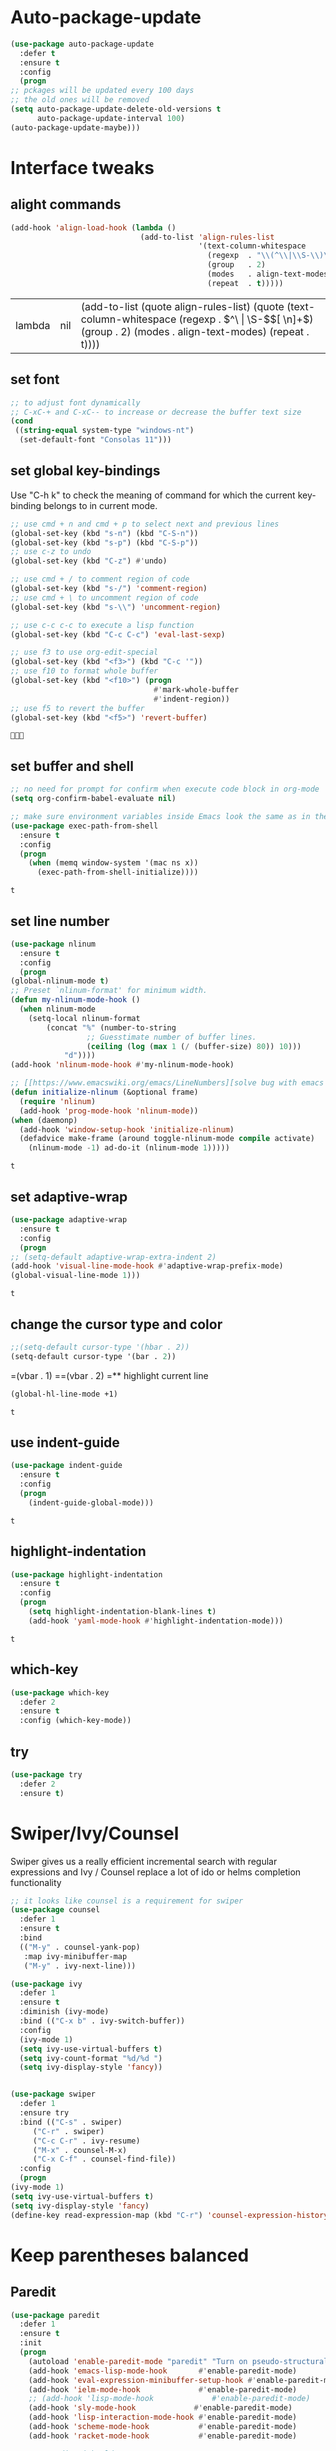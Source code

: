 * Auto-package-update
  #+BEGIN_SRC emacs-lisp
    (use-package auto-package-update
      :defer t
      :ensure t
      :config
      (progn
	;; pckages will be updated every 100 days
	;; the old ones will be removed
	(setq auto-package-update-delete-old-versions t
	      auto-package-update-interval 100)
	(auto-package-update-maybe)))
  #+END_SRC

  #+RESULTS:

* Interface tweaks
** alight commands
   #+BEGIN_SRC emacs-lisp
     (add-hook 'align-load-hook (lambda ()
                                  (add-to-list 'align-rules-list
                                               '(text-column-whitespace
                                                 (regexp  . "\\(^\\|\\S-\\)\\([ \t]+\\)")
                                                 (group   . 2)
                                                 (modes   . align-text-modes)
                                                 (repeat  . t)))))

   #+END_SRC

   #+RESULTS:
   | lambda | nil | (add-to-list (quote align-rules-list) (quote (text-column-whitespace (regexp . \(^\ | \S-\)\([ \n]+\)) (group . 2) (modes . align-text-modes) (repeat . t)))) |

** set font
   #+begin_src emacs-lisp
     ;; to adjust font dynamically
     ;; C-xC-+ and C-xC-- to increase or decrease the buffer text size
     (cond
      ((string-equal system-type "windows-nt")
       (set-default-font "Consolas 11")))
   #+end_src

   #+RESULTS:

** set global key-bindings
   Use "C-h k" to check the meaning of command for which the current key-binding belongs to in current mode.
   #+begin_src emacs-lisp
     ;; use cmd + n and cmd + p to select next and previous lines
     (global-set-key (kbd "s-n") (kbd "C-S-n"))
     (global-set-key (kbd "s-p") (kbd "C-S-p"))
     ;; use c-z to undo
     (global-set-key (kbd "C-z") #'undo)

     ;; use cmd + / to comment region of code
     (global-set-key (kbd "s-/") 'comment-region)
     ;; use cmd + \ to uncomment region of code
     (global-set-key (kbd "s-\\") 'uncomment-region)

     ;; use c-c c-c to execute a lisp function
     (global-set-key (kbd "C-c C-c") 'eval-last-sexp)

     ;; use f3 to use org-edit-special
     (global-set-key (kbd "<f3>") (kbd "C-c '"))
     ;; use f10 to format whole buffer
     (global-set-key (kbd "<f10>") (progn
                                     #'mark-whole-buffer
                                     #'indent-region))
     ;; use f5 to revert the buffer
     (global-set-key (kbd "<f5>") 'revert-buffer)
   #+end_src

   #+RESULTS:
   : 

** set buffer and shell
   #+begin_src emacs-lisp
     ;; no need for prompt for confirm when execute code block in org-mode
     (setq org-confirm-babel-evaluate nil)

     ;; make sure environment variables inside Emacs look the same as in the user's shell
     (use-package exec-path-from-shell
       :ensure t
       :config
       (progn
         (when (memq window-system '(mac ns x))
           (exec-path-from-shell-initialize))))
   #+end_src

   #+RESULTS:
   : t

** set line number
   #+BEGIN_SRC emacs-lisp
     (use-package nlinum
       :ensure t
       :config
       (progn
	 (global-nlinum-mode t)
	 ;; Preset `nlinum-format' for minimum width.
	 (defun my-nlinum-mode-hook ()
	   (when nlinum-mode
	     (setq-local nlinum-format
			 (concat "%" (number-to-string
				      ;; Guesstimate number of buffer lines.
				      (ceiling (log (max 1 (/ (buffer-size) 80)) 10)))
				 "d"))))
	 (add-hook 'nlinum-mode-hook #'my-nlinum-mode-hook)

	 ;; [[https://www.emacswiki.org/emacs/LineNumbers][solve bug with emacs daemon mode]]
	 (defun initialize-nlinum (&optional frame)
	   (require 'nlinum)
	   (add-hook 'prog-mode-hook 'nlinum-mode))
	 (when (daemonp)
	   (add-hook 'window-setup-hook 'initialize-nlinum)
	   (defadvice make-frame (around toggle-nlinum-mode compile activate)
	     (nlinum-mode -1) ad-do-it (nlinum-mode 1)))))
   #+END_SRC

   #+RESULTS:
   : t

** set adaptive-wrap
   #+BEGIN_SRC emacs-lisp
     (use-package adaptive-wrap
       :ensure t
       :config
       (progn
	 ;; (setq-default adaptive-wrap-extra-indent 2)
	 (add-hook 'visual-line-mode-hook #'adaptive-wrap-prefix-mode)
	 (global-visual-line-mode 1)))
   #+END_SRC

   #+RESULTS:
   : t

** change the cursor type and color
   #+begin_src emacs-lisp
     ;;(setq-default cursor-type '(hbar . 2))
     (setq-default cursor-type '(bar . 2))
   #+end_src

   #+RESULTS:
=(vbar . 1)
==(vbar . 2)
=** highlight current line
   #+begin_src emacs-lisp
     (global-hl-line-mode +1)
   #+end_src 

   #+RESULTS:
   : t

** use indent-guide
   #+begin_src emacs-lisp
     (use-package indent-guide
       :ensure t
       :config
       (progn
         (indent-guide-global-mode)))
   #+end_src 

   #+RESULTS:
   : t

** highlight-indentation
   #+BEGIN_SRC emacs-lisp
     (use-package highlight-indentation
       :ensure t
       :config
       (progn
         (setq highlight-indentation-blank-lines t)
         (add-hook 'yaml-mode-hook #'highlight-indentation-mode)))
   #+END_SRC

   #+RESULTS:
   : t

** which-key
   #+begin_src emacs-lisp
     (use-package which-key
       :defer 2
       :ensure t
       :config (which-key-mode))
   #+end_src

** try
   #+begin_src emacs-lisp
     (use-package try
       :defer 2
       :ensure t)
   #+end_src

* Swiper/Ivy/Counsel
  Swiper gives us a really efficient incremental search with regular expressions and Ivy / Counsel replace a lot of ido or helms completion functionality
  #+begin_src emacs-lisp
    ;; it looks like counsel is a requirement for swiper
    (use-package counsel
      :defer 1
      :ensure t
      :bind
      (("M-y" . counsel-yank-pop)
       :map ivy-minibuffer-map
       ("M-y" . ivy-next-line)))

    (use-package ivy
      :defer 1
      :ensure t
      :diminish (ivy-mode)
      :bind (("C-x b" . ivy-switch-buffer))
      :config
      (ivy-mode 1)
      (setq ivy-use-virtual-buffers t)
      (setq ivy-count-format "%d/%d ")
      (setq ivy-display-style 'fancy))


    (use-package swiper
      :defer 1
      :ensure try
      :bind (("C-s" . swiper)
	     ("C-r" . swiper)
	     ("C-c C-r" . ivy-resume)
	     ("M-x" . counsel-M-x)
	     ("C-x C-f" . counsel-find-file))
      :config
      (progn
	(ivy-mode 1)
	(setq ivy-use-virtual-buffers t)
	(setq ivy-display-style 'fancy)
	(define-key read-expression-map (kbd "C-r") 'counsel-expression-history)))
  #+end_src
  
* Keep parentheses balanced
** Paredit
   #+begin_src emacs-lisp
     (use-package paredit
       :defer 1
       :ensure t
       :init
       (progn
         (autoload 'enable-paredit-mode "paredit" "Turn on pseudo-structural editing of Lisp code." t)
         (add-hook 'emacs-lisp-mode-hook       #'enable-paredit-mode)
         (add-hook 'eval-expression-minibuffer-setup-hook #'enable-paredit-mode)
         (add-hook 'ielm-mode-hook             #'enable-paredit-mode)
         ;; (add-hook 'lisp-mode-hook             #'enable-paredit-mode)
         (add-hook 'sly-mode-hook             #'enable-paredit-mode)
         (add-hook 'lisp-interaction-mode-hook #'enable-paredit-mode)
         (add-hook 'scheme-mode-hook           #'enable-paredit-mode)
         (add-hook 'racket-mode-hook           #'enable-paredit-mode)

         ;; paredit with eldoc
         (require 'eldoc) ; if not already loaded
         (eldoc-add-command
          'paredit-backward-delete
          'paredit-close-round)

         ;; paredit with electric return
         (defvar electrify-return-match
           "[\]}\)\"]"
           "If this regexp matches the text after the cursor, do an \"electric\"
       return.")
         (defun electrify-return-if-match (arg)
           "If the text after the cursor matches `electrify-return-match' then
       open and indent an empty line between the cursor and the text.  Move the
       cursor to the new line."
           (interactive "P")
           (let ((case-fold-search nil))
             (if (looking-at electrify-return-match)
                 (save-excursion (newline-and-indent)))
             (newline arg)
             (indent-according-to-mode)))
         ;; Using local-set-key in a mode-hook is a better idea.
         (global-set-key (kbd "RET") 'electrify-return-if-match)))
   #+end_src
** complements to paredit
   #+begin_src emacs-lisp
     ;; Show matching arenthesis
     (show-paren-mode 1)
     (setq show-paren-delay 0)

     (require 'paren)
     (set-face-background 'show-paren-match (face-background 'default))
   #+end_src

   #+RESULTS:

** Autopair
   It is good to use it to add extra characters for pairing in some specific language mode. such as Python and JS. See [[https://github.com/joaotavora/autopair][autopair]].
   (disable it for already used smartparens)
   #+BEGIN_SRC emacs-lisp
     ;; (use-package autopair
     ;;   :defer 2
     ;;   :ensure t
     ;;   :config
     ;;   (progn
     ;;     (defvar autopair-modes 
     ;;       '(js-mode python-mode scala-mode))
     ;;     (defun turn-on-autopair-mode () (autopair-mode 1))

     ;;     (dolist (mode autopair-modes) 
     ;;       (add-hook (intern (concat (symbol-name mode) "-hook")) 'turn-on-autopair-mode)
     ;;       (add-hook (intern (concat (symbol-name mode) "-hook")) (lambda ()
     ;;                                                                (push '(?\( . ?\))
     ;;                                                                      (getf autopair-extra-pairs :code)))))

     ;;     (add-hook 'typescript-mode-hook 'turn-on-autopair-mode)
     ;;     (add-hook 'typescript-mode-hook (lambda ()
     ;;                                       (push '(?( . ?)) 
     ;;                                             (getf autopair-extra-pairs :code))))

     ;;     ;; Autopair doesn’t make much sense when paredit-mode is turned on, 
     ;;     ;; so it actually defers to paredit-mode when that is installed and enabled. 
     ;;     ;; Therefore, disable autopair when paredit is turned on
     ;;     (defadvice paredit-mode (around disable-autopairs-around (arg))
     ;;       ad-do-it
     ;;       (if (null ad-return-value)
     ;;           (autopair-mode 1)
     ;;         (autopair-mode 0)))
     ;;     (ad-activate 'paredit-mode)))
   #+END_SRC

   #+RESULTS:
   : t

** smartparens
   [[https://github.com/Fuco1/smartparens][smartparens]] is an excellent (newer) alternative to paredit. Many Clojure hackers have adopted it recently and you might want to give it a try as well.
   #+BEGIN_SRC emacs-lisp
     (use-package smartparens
       :ensure t
       :config
       (progn
         (add-hook 'js-mode-hook #'smartparens-mode)
         (add-hook 'python-mode-hook #'smartparens-mode)))


   #+END_SRC

   #+RESULTS:
   : t   

* Company
  #+BEGIN_SRC emacs-lisp
    (use-package company
      :defer t
      :ensure t
      :config
      (progn
        (setq completion-ignore-case t)
        (setq company-dabbrev-downcase 0)
        (setq company-idle-delay 0.01)
        (add-hook 'after-init-hook 'global-company-mode)
        (define-key company-active-map [tab] 'company-complete-selection)
        (define-key company-active-map (kbd "<tab>") 'company-complete-selection)))
  #+END_SRC

  #+RESULTS:
  : t

* Helm
  #+BEGIN_SRC emacs-lisp
    (use-package helm
      :ensure t
      :config
      (progn
        ;; The default "C-x c" is quite close to "C-x C-c", which quits Emacs.
        ;; Changed to "C-c h". Note: We must set "C-c h" globally, because we
        ;; cannot change `helm-command-prefix-key' once `helm-config' is loaded.
        (global-set-key (kbd "C-c h") 'helm-command-prefix)
        (global-unset-key (kbd "C-x c"))
        
        ;; C-x C-f runs the command counsel-find-file
        (global-unset-key (kbd "C-x C-f"))
        (global-set-key (kbd "C-x C-f") #'helm-find-files)

        (define-key helm-map (kbd "<tab>") 'helm-execute-persistent-action) ; rebind tab to run persistent action
        (define-key helm-map (kbd "C-i") 'helm-execute-persistent-action) ; make TAB work in terminal
        (define-key helm-map (kbd "C-z")  'helm-select-action) ; list actions using C-z

        (when (executable-find "curl")
          (setq helm-google-suggest-use-curl-p t))

        (setq helm-split-window-in-side-p           t ; open helm buffer inside current window, not occupy whole other window
              helm-move-to-line-cycle-in-source     t ; move to end or beginning of source when reaching top or bottom of source.
              helm-ff-search-library-in-sexp        t ; search for library in `require' and `declare-function' sexp.
              helm-scroll-amount                    8 ; scroll 8 lines other window using M-<next>/M-<prior>
              helm-ff-file-name-history-use-recentf t
              helm-echo-input-in-header-line t)

        (defun spacemacs//helm-hide-minibuffer-maybe ()
          "Hide minibuffer in Helm session if we use the header line as input field."
          (when (with-helm-buffer helm-echo-input-in-header-line)
            (let ((ov (make-overlay (point-min) (point-max) nil nil t)))
              (overlay-put ov 'window (selected-window))
              (overlay-put ov 'face
                           (let ((bg-color (face-background 'default nil)))
                             `(:background ,bg-color :foreground ,bg-color)))
              (setq-local cursor-type nil))))


        (add-hook 'helm-minibuffer-set-up-hook
                  'spacemacs//helm-hide-minibuffer-maybe)

        (setq helm-autoresize-max-height 0)
        (setq helm-autoresize-min-height 20)
        (helm-autoresize-mode 1)
        
        (helm-mode 1)))
  #+END_SRC

  #+RESULTS:
  : t

* Rainbow-delimiters
  #+BEGIN_SRC emacs-lisp
    (use-package rainbow-delimiters
      :ensure t
      :config
      (progn
        ;; (add-hook 'lisp-mode-hook #'rainbow-delimiters-mode)
        (add-hook 'sly-mode-hook #'rainbow-delimiters-mode)
        (add-hook 'emacs-lisp-mode-hook #'rainbow-delimiters-mode)))
  #+END_SRC

  #+RESULTS:
  : t

* Aggressive-indent-mode
  #+BEGIN_SRC emacs-lisp
    (use-package aggressive-indent
      :ensure t
      :config
      (progn
        ;; active it for specific mode
        (add-hook 'emacs-lisp-mode-hook #'aggressive-indent-mode)
        ;; deactive it for specific mode
        (add-to-list 'aggressive-indent-excluded-modes 'html-mode)))
  #+END_SRC

  #+RESULTS:
  : t

* Ace-window
  #+begin_src emacs-lisp
    (use-package ace-window
      :defer 2
      :ensure t
      :init
      :config
      (progn
	(setq aw-scope 'frame)
	(global-set-key (kbd "C-x O") 'other-frame)
	(global-set-key [remap other-window] 'ace-window)
	(custom-set-faces
	 '(aw-leading-char-face
	   ((t (:inherit ace-jump-face-foreground :height 3.0)))))))
  #+end_src

  #+RESULTS:
  : t
* Set emacs theme
  #+begin_src emacs-lisp
    ;; leuven-theme
    ;; gruvbox-theme
    (use-package material-theme
      :ensure t
      :config
      (progn
        (load-theme 'material t)
        ;; highlight matched parenthesis
        ;; (set-face-foreground 'show-paren-match "red")
        (set-face-attribute 'show-paren-match nil :weight 'extra-bold)))

  #+end_src

  #+RESULTS:
  : t

* Lisp programming configuration
** Eldoc to show argument list
   #+begin_src emacs-lisp
     (use-package eldoc
       :defer t
       :ensure t
       :init
       :config
       (progn
	 (add-hook 'emacs-lisp-mode-hook 'turn-on-eldoc-mode)
	 (add-hook 'lisp-interaction-mode-hook 'turn-on-eldoc-mode)
	 (add-hook 'ielm-mode-hook 'turn-on-eldoc-mode)
	 ;; highlight eldoc arguments in emacslisp
	 (defun eldoc-get-arg-index ()
	   (save-excursion
	     (let ((fn (eldoc-fnsym-in-current-sexp))
		   (i 0))
	       (unless (memq (char-syntax (char-before)) '(32 39)) ; ? , ?'
		 (condition-case err
		     (backward-sexp)             ;for safety
		   (error 1)))
	       (condition-case err
		   (while (not (equal fn (eldoc-current-symbol)))
		     (setq i (1+ i))
		     (backward-sexp))
		 (error 1))
	       (max 0 i))))

	 (defun eldoc-highlight-nth-arg (doc n)
	   (cond ((null doc) "")
		 ((<= n 0) doc)
		 (t
		  (let ((i 0))
		    (mapconcat
		     (lambda (arg)
		       (if (member arg '("&optional" "&rest"))
			   arg
			 (prog2
			     (if (= i n)
				 (put-text-property 0 (length arg) 'face 'underline arg))
			     arg
			   (setq i (1+ i)))))
		     (split-string doc) " ")))))

	 (defadvice eldoc-get-fnsym-args-string (around highlight activate)
	   ""
	   (setq ad-return-value (eldoc-highlight-nth-arg ad-do-it
							  (eldoc-get-arg-index))))))
   #+end_src

   #+RESULTS:
   : t

** Common-lisp
   #+begin_src emacs-lisp
     (use-package sly
       :ensure t
       :config
       (progn
         (setq inferior-lisp-program "clisp"
               exec-path (append exec-path
                                 '("/usr/local/bin")))))

   #+end_src

   #+RESULTS:
   : t

** Racket
   #+begin_src emacs-lisp
     (use-package racket-mode
       :mode "\\.racket\\'"
       :ensure t
       :config
       (progn
	 (if (string-equal system-type "windows-nt")
	     (setq racket-program "c:/Program Files/Racket/Racket.exe")
	   (setq racket-program "/Applications/Racket_v7.0/bin/racket"))
	 (add-hook 'racket-mode-hook
		   (lambda ()
		     (define-key racket-mode-map (kbd "C-c r") 'racket-run)))
	 (setq tab-always-indent 'complete)
	 (add-hook 'racket-mode-hook      #'racket-unicode-input-method-enable)
	 (add-hook 'racket-repl-mode-hook #'racket-unicode-input-method-enable)

	 ;; setup file ending in ".scheme" to open in racket-mode 
	 (add-to-list 'auto-mode-alist '("\\.scheme\\'" . racket-mode))))
   #+end_src

   #+RESULTS:
   : t

* Scala programming
** ensime
   #+begin_src emacs-lisp
     (use-package ensime
       :mode "\\.scala\\'"
       :init 
       (if (string-equal system-type "windows-nt")
	   (progn
	     (setq exec-path (append exec-path '("c:/Program Files (x86)/scala/bin")))
	     (setq exec-path (append exec-path '("c:/Program Files (x86)/sbt/bin"))))
	 (setq exec-path (append exec-path '("/usr/local/bin"))))
       :ensure t
       :config
       (progn
	 ;; (add-hook 'scala-mode-hook 'ensime-scala-mode-hook)
	 (add-hook 'scala-mode-hook 'ensime-mode)))
   #+end_src

   #+RESULTS:
   : t

* Org mode enhancement
** key binding for org mode
   #+BEGIN_SRC emacs-lisp
     (add-hook 'org-mode-hook
	       (lambda () 
		 (progn
		   (local-set-key (kbd "<f9>") #'org-global-cycle)
		   (local-set-key (kbd "<f6>") #'org-toggle-inline-images))))
   #+END_SRC

   #+RESULTS:
   | (lambda nil (progn (local-set-key (kbd <f9>) (function org-global-cycle)) (local-set-key (kbd <f3>) (kbd C-c ')) (local-set-key (kbd <f6>) (function org-toggle-inline-images)))) | (lambda nil (local-set-key (kbd <f9>) (function org-global-cycle))) | #[0 \300\301\302\303\304$\207 [add-hook change-major-mode-hook org-show-block-all append local] 5] | #[0 \300\301\302\303\304$\207 [add-hook change-major-mode-hook org-babel-show-result-all append local] 5] | org-babel-result-hide-spec | org-babel-hide-all-hashes |

** make code-block could be executed in org-mode
   #+begin_src emacs-lisp
     ;; the shell configuration for Linux could either be sh or shell 
     ;; it is not same in different Linux system.
     (cond
      ((string-equal system-type "darwin")
       (progn
         (org-babel-do-load-languages
          'org-babel-load-languages
          '((shell . t)
            (lisp . t)
            (C . t)))))
      ((string-equal system-type "gnu/linux")
       (progn
         (org-babel-do-load-languages
          'org-babel-load-languages
          '((C . t)))))
      ((string-equal system-type "windows-nt")
       (progn
         (org-babel-do-load-languages
          'org-babel-load-languages
          '((shell . t)
            (lisp . t)
            (C . t))))))

   #+end_src
   
   #+RESULTS:
** htmlize --- convert buffer text and decorations to HTML
   #+BEGIN_SRC emacs-lisp
     (use-package htmlize
       :defer 2
       :ensure t)
   #+END_SRC

   #+RESULTS:
   : t

* Treemacs
  #+begin_src emacs-lisp
    (use-package treemacs
      :defer t
      :ensure t
      :defer t
      :init
      (progn
	(use-package lv
	  :ensure t)
	(use-package hydra
	  :ensure t)
	(with-eval-after-load 'winum
	  (define-key winum-keymap (kbd "M-0") #'treemacs-select-window)))
      :config
      (progn
	;; (pcase (cons (not (null (executable-find "git")))
	;;              (not (null (executable-find "python3"))))
	;;   (`(t . t)
	;;    (treemacs-git-mode 'deferred))
	;;   (`(t . _)
	;;    (treemacs-git-mode 'simple)))
	(setq treemacs-collapse-dirs              (if (executable-find "python") 3 0)
	      treemacs-file-event-delay           5000
	      treemacs-follow-after-init          t
	      treemacs-follow-recenter-distance   0.1
	      treemacs-goto-tag-strategy          'refetch-index
	      treemacs-indentation                1
	      ;; indent guide
	      treemacs-indentation-string (propertize " | " 'face 'font-lock-comment-face)
	      ;; treemacs-indentation-string         "|"
	      treemacs-is-never-other-window      nil
	      treemacs-no-png-images              nil
	      treemacs-project-follow-cleanup     nil
	      treemacs-recenter-after-file-follow nil
	      treemacs-recenter-after-tag-follow  nil
	      treemacs-show-hidden-files          t
	      treemacs-silent-filewatch           nil
	      treemacs-silent-refresh             nil
	      treemacs-sorting                    'alphabetic-desc
	      treemacs-tag-follow-cleanup         t
	      treemacs-tag-follow-delay           1.5
	      treemacs-width                      40
	      treemacs-follow-mode                t
	      treemacs-filewatch-mode             t
	      treemacs-git-mode nil))
      :bind
      (:map global-map
	    ([f8]        . treemacs)
	    ("M-0"       . treemacs-select-window)
	    ("C-x t 1"   . treemacs-delete-other-windows)
	    ("C-x t t"   . treemacs)
	    ("C-x t B"   . treemacs-bookmark)
	    ("C-x t C-t" . treemacs-find-file)
	    ("C-x t M-t" . treemacs-find-tag)))

    (use-package treemacs-evil
      :defer t
      :after treemacs evil
      :ensure t)

    (use-package treemacs-projectile
      :defer t
      :after treemacs projectile
      :ensure t)

    (use-package treemacs-icons-dired
      :defer t
      :after treemacs dired
      :ensure t
      :config (treemacs-icons-dired-mode))


  #+end_src

  #+RESULTS:
* Yaml-mode
  #+begin_src emacs-lisp
    (use-package yaml-mode
      :mode "\\.yaml\\'"
      :ensure t
      :config
      (progn
	(add-hook 'yaml-mode-hook
		  (lambda ()
		    (define-key yaml-mode-map "\C-m" 'newline-and-indent)))))
  #+end_src

  #+RESULTS:
  : t

* Flycheck
  #+BEGIN_SRC emacs-lisp
    (use-package flycheck
      :defer 2
      :ensure t)

    (use-package flycheck-yamllint
      :defer t
      :ensure t
      :init
      (progn
	(eval-after-load 'flycheck
	  '(add-hook 'flycheck-mode-hook 'flycheck-yamllint-setup))))

  #+END_SRC

  #+RESULTS:
  | flycheck-yamllint-setup | flycheck-mode-set-explicitly |

* Web mode
  - Auto opening, Auto completion, Auto expanders, code folding, Naviation
  - Configure to support snippets, such as HTML/Django
  - Context aware processing
  #+BEGIN_SRC emacs-lisp
    (use-package web-mode
      :ensure t
      :config
      (add-to-list 'auto-mode-alist '("\\.html?\\'" . web-mode))
      (add-to-list 'auto-mode-alist '("\\.vue?\\'" . web-mode))
      (setq web-mode-engines-alist
	    '(("django"    . "\\.html\\'")))
      (setq web-mode-ac-sources-alist
	    '(("css" . (ac-source-css-property))
	      ("vue" . (ac-source-words-in-buffer ac-source-abbrev))
	      ("html" . (ac-source-words-in-buffer ac-source-abbrev))))

      (setq web-mode-enable-auto-quoting t)
      (setq web-mode-enable-auto-closing t)

      (setq web-mode-markup-indent-offset 2)
      (setq web-mode-code-indent-offset 2)
      (setq web-mode-css-indent-offset 2)
  
      (setq web-mode-enable-auto-pairing t)
      (setq web-mode-enable-auto-expanding t)
      (setq web-mode-enable-css-colorization t))

  #+END_SRC
* Typescript with Tide
  #+BEGIN_SRC emacs-lisp
    (use-package tide
      :ensure t
      :config
      (progn
        (defun setup-tide-mode ()
          (interactive)
          (tide-setup)
          (flycheck-mode +1)
          (setq flycheck-check-syntax-automatically '(save mode-enabled))
          (eldoc-mode +1)
          (tide-hl-identifier-mode +1)
          (indent-guide-mode +1)
          (company-mode +1))

        ;; aligns annotation to the right hand side
        (setq company-tooltip-align-annotations t)

        ;; formats the buffer before saving
        (add-hook 'before-save-hook 'tide-format-before-save)
        (add-hook 'typescript-mode-hook #'setup-tide-mode)))
  #+END_SRC

  #+RESULTS:
  : t

* Javascript
** setting up js2-mode
   #+BEGIN_SRC emacs-lisp
     (use-package js2-mode
       :ensure t
       :config
       (progn    
         (add-to-list 'auto-mode-alist '("\\.js\\'" . js2-mode))
         (add-to-list 'auto-mode-alist `(,(rx ".js" string-end) . js2-mode))
         (use-package js2-refactor
           :ensure t
           :config
           (progn
             (add-hook 'js2-mode-hook #'js2-refactor-mode)
             (js2r-add-keybindings-with-prefix "C-c C-r")
             (define-key js2-mode-map (kbd "C-k") #'js2r-kill)))
         (use-package prettier-js
           :ensure t
           :config
           (progn
             (setq js-indent-level 2)
             (add-hook 'js2-mode-hook 'prettier-js-mode)
             (add-hook 'web-mode-hook 'prettier-js-mode)))))

   #+END_SRC

   #+RESULTS:
   : t



   - Using js2-refactor
     - It is a javascript refactoring libary for emacs
     - see full list of keybindings [[https://github.com/magnars/js2-refactor.el][README]]
   - Using xref-js2
     - It supports for quickly jumping to function definitions or references to JavaScript projects in Emacs
     - Keybindings
       - M-. jump to definition
       - M-? jump to references
       - M-, Pop back to where M. was last invoked.

** setting up term and company-mode for auto-completion
   - Check simple usage at [[https://emacs.cafe/emacs/javascript/setup/2017/05/09/emacs-setup-javascript-2.html][setting up Emacs for JavaScript]]
   - You need to install tern on your localhost: npm install -g tern
   #+BEGIN_SRC emacs-lisp
     (use-package tern
       :ensure t
       :ensure company-tern
       :config
       (progn
         (add-hook 'js2-mode-hook (lambda ()
                                    (tern-mode)
                                    (company-mode)))
         
         (use-package company-tern
           :ensure t
           :config
           (progn
             (add-to-list 'company-backend 'company-tern)))))
   #+END_SRC

   #+RESULTS:
   : t

** setting up Indium
   You need to run: "npm install -g indium gulp" to use it.
   Then, set the ~.indium.json~ in the root of your project, see [[https://indium.readthedocs.io/en/latest/setup.html][details]].
   #+BEGIN_SRC emacs-lisp
     (use-package indium
       :ensure t)
   #+END_SRC

   #+RESULTS:
   : t

* Python development
** elpy
   - simple usage
     - show function signature, get docs: elpy-dock
     - code navigation, navigate code by treating them as hyperlinks:
       - elpy-goto-definition
       - pop-tag-mar
     - [[http://tkf.github.io/emacs-jedi/latest/#][jedi]] for auto-completion
     - [[https://elpy.readthedocs.io/en/latest/ide.html#][elpy ide features]]
	 
   #+BEGIN_SRC emacs-lisp
     ;; need to pip install jedi epc
     ;; use M-x elpy-config to check the corresponding configurations
     (use-package elpy
       :ensure t
       :init
       (progn
         ;; Notic to check the jedi package may require the jedi to be installed via python2!
         ;; pip install jedi epc
         (use-package company-jedi
           ;; use company-jedi instead of jedi, it is mutually exclusive with jedi.
           :ensure t
           :config
           (progn
             (add-hook 'python-mode-hook (lambda ()
                                           (progn
                                             (jedi:setup)
                                             (add-to-list 'company-backend 'company-jedi))))))

         (add-to-list 'auto-mode-alist '("\\.py\\'" . python-mode))
         ;; (setq elpy-rpc-backed "company-jedi")
         (elpy-enable))

       :config
       (progn
         (add-hook 'python-mode-hook 'elpy-mode)
         (with-eval-after-load 'elpy
           (setq python-shell-interpreter "ipython"
                 python-shell-interpreter-args "-i --simple-prompt")))

       :bind
       (("M-*" . pop-tag-mark)))
   #+END_SRC

   #+RESULTS:
   : pop-tag-mark
   
** Debugging
   Debugg using pdb
   #+BEGIN_SRC python
     # import ipd
     # ipdb.set_trace ()
   #+END_SRC

** Test Integration
   Configure your test Runner
   M-x elpy-set-test-runner
   C-c C-t  ;; runs test/ all tests

** Virtual Environment
   Elpy comes with pyvenv
   - M-x pyvenv-workon
   - M-x pyvenv-activate
   - M-x pyvenv-deactive
* JSON-mode
  Major mode for editing JSON files
  #+BEGIN_SRC emacs-lisp
    (use-package json-mode
      :mode "\\.json\\'"
      :ensure t)
  #+END_SRC

  #+RESULTS:

* Clojure programming
** CIDER
   It is the Clojure(Script) Interactive Development Environment.
   #+BEGIN_SRC emacs-lisp
     (use-package cider
       :ensure t
       :config
       (progn
         (add-hook 'cider-repl-mode-hook #'enable-paredit-mode)
         (add-hook 'cider-repl-mode-hook #'subword-mode)
         (add-hook 'cider-repl-mode-hook #'rainbow-delimiters-mode)
         (use-package helm-cider
           :ensure t
           :config
           (progn
             (add-hook 'cider-repl-mode-hook #'helm-cider-mode)))))
   #+END_SRC

   #+RESULTS:
   : t
   
** Clojure-mode
   #+BEGIN_SRC emacs-lisp
     (use-package clojure-mode
       :ensure t
       :config
       (progn
         (setq clojure-align-forms-automatically t)
         ;; make moving between characters faster
         (add-hook 'clojure-mode-hook #'subword-mode)
         ;; use paredit or smartparens 
         (add-hook 'clojure-mode-hook #'enable-paredit-mode)
         (add-hook 'clojure-mode-hook #'rainbow-delimiters-mode)
         (add-hook 'clojure-mode-hook #'aggressive-indent-mode)))

   #+END_SRC

   #+RESULTS:
   : t

   
** Userful key-bindings in Clojure programming
   - C-c C-d C-d will display documentation for the symbol under point, which can be a huge time-saver.
   - M-. will navigate to the source code for the symbol under point
   - M-, will return you to your original buffer and position
   - C-c C-d C-a lets you search for arbitrary text across function names and documentation
   - For paredit
     - M-( Surround expression after point in parentheses (paredit-wrap-round).
     - C-<left or right arrow>, surp or barf
     - C-M-f, C-M-b Move to the opening/closing parenthesis.
* C/C++ programming
  - [[http://syamajala.github.io/c-ide.html][Emacs as C++ IDE]] (star one)
  - [[https://oremacs.com/2017/03/28/emacs-cpp-ide/][Using Emacs as a C++ IDE]]
  - [[http://martinsosic.com/development/emacs/2017/12/09/emacs-cpp-ide.html#configuration][Emacs as a C++ IDE]] (not read through yet)

** Source code navigation using RTags
   #+BEGIN_SRC emacs-lisp
     (use-package rtags
       :ensure t
       :config
       (use-package company-rtags
         :ensure t
         :config
         (progn
           (setq rtags-completions-enabled t)
           (eval-after-load 'company
             '(add-to-list
               'company-backends 'company-rtags))
           (setq rtags-autostart-diagnostics t)
           (rtags-enable-standard-keybindings)
           
           (use-package helm-rtags
             :ensure t)
           (setq rtags-use-helm t))))

     ;; Before using RTags you need to start rdm and index your project. In order to index your project, RTags requires you to export your project's compile commands with cmake.

     ;; $ rdm &
     ;; $ cd /path/to/project/root
     ;; $ cmake . -DCMAKE_EXPORT_COMPILE_COMMANDS=1
     ;; $ rc -J .
   #+END_SRC

   #+RESULTS:
   : t

** Source code completion using Irony
   #+BEGIN_SRC emacs-lisp
     ;;  Like RTags, Irony requires a compilation database. To create one run the following:
     ;; $ cd /path/to/project/root
     ;; $ cmake . -DCMAKE_EXPORT_COMPILE_COMMANDS=1

     (use-package irony
       :ensure
       :config
       (progn
         (add-hook 'c++-mode-hook 'irony-mode)
         (add-hook 'c-mode-hook 'irony-mode)
         
         (defun my-irony-mode-hook ()
           (define-key irony-mode-map [remap completion-at-point]
             'irony-completion-at-point-async)
           (define-key irony-mode-map [remap complete-symbol]
             'irony-completion-at-point-async))
         
         (add-hook 'irony-mode-hook 'my-irony-mode-hook)
         (add-hook 'irony-mode-hook 'irony-cdb-autosetup-compile-options)))

     (use-package company-irony
       :ensure t
       :config
       (progn
         (add-hook 'irony-mode-hook #'company-irony-setup-begin-commands)
         (setq company-backend (delete 'company-semantic company-backend))
         (use-package company-irony-c-headers
           :ensure t)
         (eval-after-load 'company
           '(add-to-list 'company-backend '(company-irony-c-headers company-irony)))))


   #+END_SRC

   #+RESULTS:
   : t

** Syntax checking with Flycheck
   #+BEGIN_SRC emacs-lisp
     (use-package flycheck-rtags
       :ensure t
       :config
       (progn
         (add-hook 'c++-mode-hook 'flycheck-mode)
         (add-hook 'c-mode-hook 'flycheck-mode)
         
         (defun my-flycheck-rtags-setup ()
           (flycheck-select-checker 'rtags)
           (setq-local flycheck-highlighting-mode nil) ;; RTags creates more accurate overlays.
           (setq-local flycheck-check-syntax-automatically nil))
         
         ;; c-mode-common-hook is also called by c++-mode
         (add-hook 'c-mode-common-hook #'my-flycheck-rtags-setup)
         
         (eval-after-load 'flycheck
           '(add-hook 'flycheck-mode-hook #'flycheck-irony-setup))))
   #+END_SRC

   #+RESULTS:
   : t

** CMake automation with cmake-ide   
   #+BEGIN_SRC emacs-lisp
     (use-package cmake-ide
       :ensure t
       :config
       (progn
         (cmake-ide-setup)))

     ;; To have cmake-ide automatically create a compilation commands file in your project root create a .dir-locals.el containing the following:
     ;; ((nil . ((cmake-ide-build-dir . "<PATH_TO_PROJECT_BUILD_DIRECTORY>"))))
     ;; build your project using ~M-x cmake-ide-compile~. Additionally, cmake-ide will automatically update your RTags index as well.

   #+END_SRC

   #+RESULTS:
   : t

* Markdown 
  - sudo apt install pandoc
  #+BEGIN_SRC emacs-lisp
    (use-package markdown-mode
      :ensure t
      :commands (markdown-mode gfm-mode)
      :mode (("README\\.md\\'" . gfm-mode)
             ("\\.md\\'" . markdown-mode)
             ("\\.markdown\\'" . markdown-mode))
      :init (setq markdown-command "multimarkdown")
      :config
      (progn
        (setq markdown-command "/usr/bin/pandoc")))
  #+END_SRC

  #+RESULTS:

